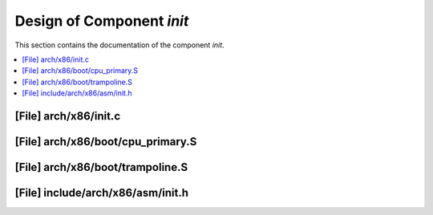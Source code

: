 .. _init:

Design of Component `init`
##########################

This section contains the documentation of the component `init`.



.. contents::
   :local:

[File] arch/x86/init.c
======================================================================

[File] arch/x86/boot/cpu_primary.S
======================================================================

[File] arch/x86/boot/trampoline.S
======================================================================

[File] include/arch/x86/asm/init.h
======================================================================

